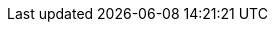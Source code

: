 ////
Link file to hold all links
File Location: ./doc/global/links.adoc
Usage example: include::../../global/links.adoc[]
Keeping them in alphabetic order helps see dupes

When changing links, Grep the ID:
Example: :pskreporter: http://pskreporter.info/pskmap.html[PSK Reporter]
ID = pskreporter . Link Text = PSK Reporter. Use the {} for exact match

Search: grep -Ir --exclude="*\.svn*" '{devsvn}' .
        grep -Ir --exclude="*\.svn*" '{kvasd}' .
        grep -Ir --exclude="*\.svn*" '{ntpsetup}' .

Edit files as needed
////
:asciidoc_help: http://www.methods.co.nz/asciidoc/userguide.html[AsciiDoc User Guide]
:asciidoc_cheatsheet: http://powerman.name/doc/asciidoc[AsciiDoc Cheatsheet]
:asciidoc_questions: http://www.methods.co.nz/asciidoc/faq.html[AsciiDoc FAQ]
:asciidoctor_style: http://asciidoctor.org/docs/asciidoc-writers-guide/#delimited-blocks[AsciiDoctor Styles Guide]
:asciidoctor_syntax: http://asciidoctor.org/docs/asciidoc-writers-guide/#delimited-blocks[AsciiDoctor Syntax Guide]
:debian: http://www.debian.org/[Debian]
:dev_guide: http://www.physics.princeton.edu/pulsar/K1JT/wsjtx-doc/wsjt-dev-guide.html[Dev-Guide]
:cc_by_sa: http://creativecommons.org/licenses/by-sa/3.0/[Commons Attribution-ShareAlike 3.0 Unported License]
:devsvn: http://sourceforge.net/p/wsjt/wsjt/HEAD/tree/[wsjt-svn]
:devsvn1: http://sourceforge.net/p/wsjt/wsjt/HEAD/tree/[Devel-SVN]
:download: http://physics.princeton.edu/pulsar/K1JT/wsjtx.html[Download Page]
:dxlcommander: http://www.dxlabsuite.com/commander/[ Commander ]
:gnu_gpl: http://www.gnu.org/licenses/gpl.txt[GNU GPL]
:homepage: http://physics.princeton.edu/pulsar/K1JT/[WSJT Home Page]
:hrd: http://www.hrdsoftwarellc.com/[Ham Radio Deluxe]
:jtalert: http://ham-apps.com[JT-ALERT-X]
:jt65protocol: http://physics.princeton.edu/pulsar/K1JT/JT65.pdf[QEX]
:launchpadurl: https://launchpad.net/~jnogatch/+archive/wsjtx[WSJT-X Linux Packages]
:ntpsetup: http://www.satsignal.eu/ntp/setup.html[Network Time Protocol Setup]
:osx_instructions: http://physics.princeton.edu/pulsar/K1JT/OSX_Readme[here]
:ppa: http://en.wikipedia.org/wiki/Personal_Package_Archive[PPA]
:projsummary: http://sourceforge.net/projects/wsjt/[Project Summary]
:pskreporter: http://pskreporter.info/pskmap.html[PSK Reporter]
:sourceforge: https://sourceforge.net/user/registration[SourceForge]
:ubuntu_sdk: https://launchpad.net/~ubuntu-sdk-team/+archive/ppa[Ubuntu SDK Notice]
:wsjtx: http://physics.princeton.edu/pulsar/K1JT/wsjtx.html[WSJT-X]
:wsjt_yahoo_group: https://groups.yahoo.com/neo/groups/wsjtgroup/info[Yahoo Group]
:wspr: http://physics.princeton.edu/pulsar/K1JT/wspr.html[WSPR Home Page]
:wsprnet: http://wsprnet.org/drupal/[WSPRnet]

// Download Links
:cty_dat: http://www.country-files.com/cty/[here].
:jtsdk_doc: http://physics.princeton.edu/pulsar/K1JT/JTSDK-DOC.exe[Download]
:jtsdk_py: http://physics.princeton.edu/pulsar/K1JT/JTSDK-PY.exe[Download]
:jtsdk_qt: http://physics.princeton.edu/pulsar/K1JT/JTSDK-QT.exe[Download]

:kvasd: http://physics.princeton.edu/pulsar/K1JT/kvasd[kvasd]
:nh6z: http://www.nh6z.net/Amatuer_Radio_Station_NH6Z/Other_Peoples_Software.html[here]
:osx_108: http://physics.princeton.edu/pulsar/K1JT/wsjtx_01feb14.tar.gz[ OS X 10.6, 10.7, and 10.8 ]
:osx_109: http://physics.princeton.edu/pulsar/K1JT/wsjtx_10.9_01feb14.tar.gz[ OS X 10.9 ]
:svn: http://subversion.apache.org/packages.html#windows[Subversion]
:wsjt_svn: http://sourceforge.net/p/wsjt/wsjt/HEAD/tree/[here]

// MAIL-TO links
:alex_efros: mailto:powerman@powerman.name[Alex Efros]
:devmail: mailto:wsjt-devel@lists.sourceforge.net[wsjt-devel]
:dev_mail_list: http://sourceforge.net/mailarchive/forum.php?forum_name=wsjt-devel[WSJT developers email list]
:dev_mail_svn: https://sourceforge.net/auth/subscriptions/[WSJT SVN Archives]
:greg_beam: mailto:ki7mt@yahoo.com[KI7MT]
:joe_taylor: mailto:joe@princeton.edu[K1JT]
:stuart_rackman: mailto:srackham@gmail.com[Stuart Rackham]

